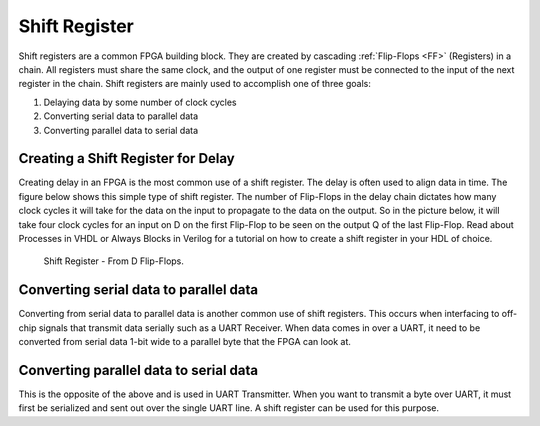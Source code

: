 ##############
Shift Register
##############

Shift registers are a common FPGA building block. They are created by cascading :ref:`Flip-Flops <FF>` (Registers) in
a chain. All registers must share the same clock, and the output of one register must be connected to the input of the 
next register in the chain. Shift registers are mainly used to accomplish one of three goals:

1. Delaying data by some number of clock cycles
#. Converting serial data to parallel data
#. Converting parallel data to serial data

====================================
Creating a Shift Register for Delay
====================================

Creating delay in an FPGA is the most common use of a shift register. The delay is often used to align data in time. 
The figure below shows this simple type of shift register. The number of Flip-Flops in the delay chain dictates how
many clock cycles it will take for the data on the input to propagate to the data on the output. So in the picture 
below, it will take four clock cycles for an input on D on the first Flip-Flop to be seen on the output Q of the last 
Flip-Flop. Read about Processes in VHDL or Always Blocks in Verilog for a tutorial on how to create a shift register 
in your HDL of choice.

.. figure:: d_flip_flop_chain_shift_register.png

    Shift Register - From D Flip-Flops.

========================================
Converting serial data to parallel data
========================================

Converting from serial data to parallel data is another common use of shift registers. This occurs when interfacing 
to off-chip signals that transmit data serially such as a UART Receiver. When data comes in over a UART, it need to be
converted from serial data 1-bit wide to a parallel byte that the FPGA can look at.

========================================
Converting parallel data to serial data
========================================

This is the opposite of the above and is used in UART Transmitter. When you want to transmit a byte over UART, it must
first be serialized and sent out over the single UART line. A shift register can be used for this purpose.

.. TODO: RTL examples
